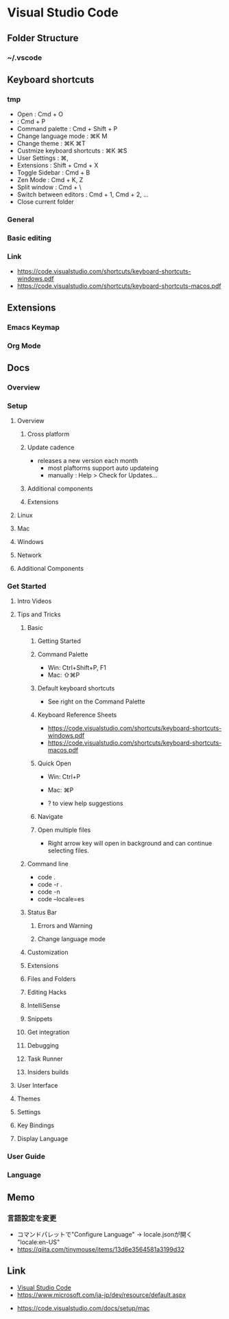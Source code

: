 * Visual Studio Code
** Folder Structure
*** ~/.vscode
** Keyboard shortcuts
*** tmp
- Open : Cmd + O
-  : Cmd + P
- Command palette : Cmd + Shift + P
- Change language mode : ⌘K M
- Change theme : ⌘K ⌘T
- Custmize keyboard shortcuts : ⌘K ⌘S
- User Settings : ⌘,
- Extensions : Shift + Cmd + X 
- Toggle Sidebar : Cmd + B
- Zen Mode : Cmd + K, Z
- Split window : Cmd + \
- Switch between editors : Cmd + 1, Cmd + 2, ...
- Close current folder
*** General
*** Basic editing
*** Link
- https://code.visualstudio.com/shortcuts/keyboard-shortcuts-windows.pdf
- https://code.visualstudio.com/shortcuts/keyboard-shortcuts-macos.pdf
** Extensions
*** Emacs Keymap
*** Org Mode
** Docs
*** Overview
*** Setup
**** Overview
***** Cross platform
***** Update cadence
- releases a new version each month
  - most plaftorms support auto updateing
  - manually : Help > Check for Updates...
***** Additional components
***** Extensions
**** Linux
**** Mac
**** Windows
**** Network
**** Additional Components
*** Get Started
**** Intro Videos
**** Tips and Tricks
***** Basic
****** Getting Started
****** Command Palette
- Win: Ctrl+Shift+P, F1
- Mac: ⇧⌘P
****** Default keyboard shortcuts
- See right on the Command Palette
****** Keyboard Reference Sheets
- https://code.visualstudio.com/shortcuts/keyboard-shortcuts-windows.pdf
- https://code.visualstudio.com/shortcuts/keyboard-shortcuts-macos.pdf
****** Quick Open
- Win: Ctrl+P
- Mac: ⌘P

- ? to view help suggestions
****** Navigate
****** Open multiple files
- Right arrow key will open in background and can continue selecting files.
***** Command line
- code .
- code -r .
- code -n
- code --locale=es
***** Status Bar
****** Errors and Warning
****** Change language mode
***** Customization
***** Extensions
***** Files and Folders
***** Editing Hacks
***** IntelliSense
***** Snippets
***** Get integration
***** Debugging
***** Task Runner
***** Insiders builds
**** User Interface
**** Themes
**** Settings
**** Key Bindings
**** Display Language
*** User Guide
*** Language
** Memo
*** 言語設定を変更
- コマンドパレットで"Configure Language" -> locale.jsonが開く
  "locale:en-US"
- https://qiita.com/tinymouse/items/13d6e3564581a3199d32
** Link
- [[https://www.microsoft.com/ja-jp/dev/products/code-vs.aspx][Visual Studio Code]]
- https://www.microsoft.com/ja-jp/dev/resource/default.aspx


- https://code.visualstudio.com/docs/setup/mac
